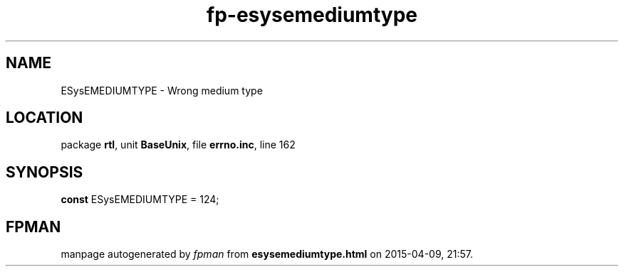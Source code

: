 .\" file autogenerated by fpman
.TH "fp-esysemediumtype" 3 "2014-03-14" "fpman" "Free Pascal Programmer's Manual"
.SH NAME
ESysEMEDIUMTYPE - Wrong medium type
.SH LOCATION
package \fBrtl\fR, unit \fBBaseUnix\fR, file \fBerrno.inc\fR, line 162
.SH SYNOPSIS
\fBconst\fR ESysEMEDIUMTYPE = 124;

.SH FPMAN
manpage autogenerated by \fIfpman\fR from \fBesysemediumtype.html\fR on 2015-04-09, 21:57.

